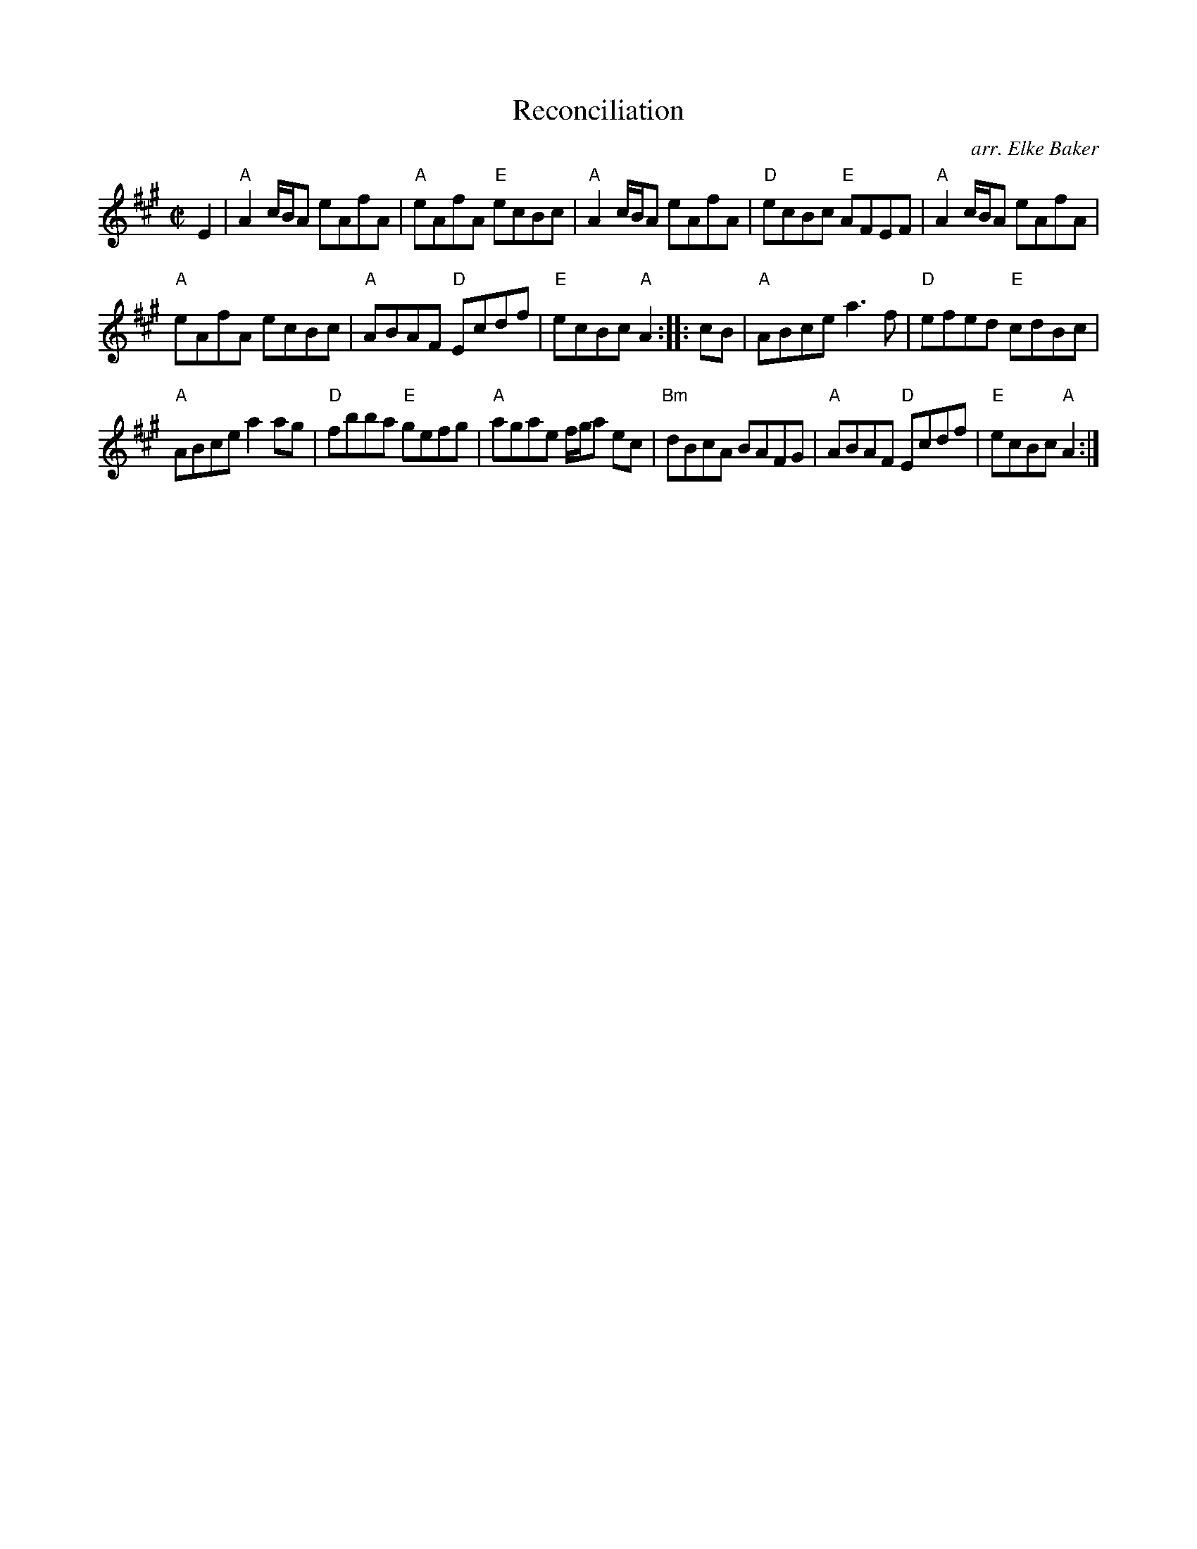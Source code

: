 X: 1
T: Reconciliation
O: arr. Elke Baker
R: reel
S: printed copy from Potomac Valley Scottish Fiddle Club, in Concord Slow Scottish Session collection
Z: 2015 John Chambers <jc:trillian.mit.edu>
M: C|
L: 1/8
K: A
E2 |\
"A"A2 c/B/A eAfA | "A"eAfA "E"ecBc |\
"A"A2 c/B/A eAfA | "D"ecBc "E"AFEF |\
"A"A2 c/B/A eAfA |
"A"eAfA ecBc |\
"A"ABAF "D"Ecdf | "E"ecBc "A"A2 :|\
|: cB |\
"A"ABce a3f | "D"efed "E"cdBc |
"A"ABce a2ag | "D"fbba "E"gefg |\
"A"agae f/g/a ec | "Bm"dBcA BAFG |\
"A"ABAF "D"Ecdf | "E"ecBc "A"A2 :|
